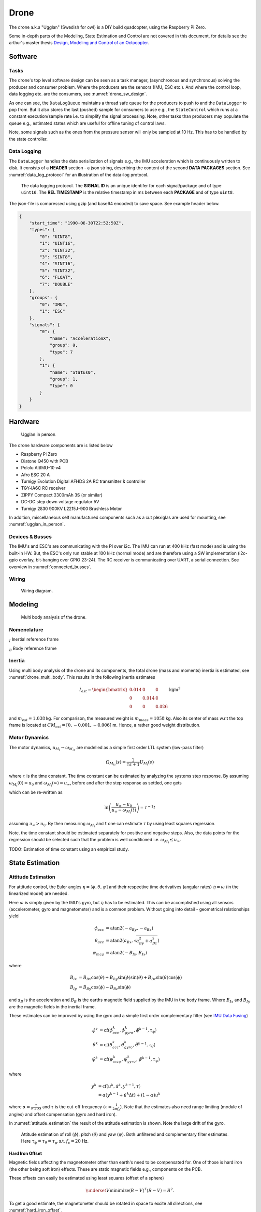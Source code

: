 Drone
*****************
The drone a.k.a "Ugglan" (Swedish for owl) is a DIY build
quadcopter, using the Raspberry Pi Zero.

Some in-depth parts of the Modeling, State Estimation and Control
are not covered in this document, for details see the arthur's master thesis
`Design, Modeling and Control of an Octocopter <http://www.diva-portal.org/smash/get/diva2:857660/FULLTEXT01.pdf>`_.

Software
=================

Tasks
---------------
The drone's top level software design can be seen as a task manager, (asynchronous
and synchronous) solving the producer and consumer problem. Where the producers are
the sensors (IMU, ESC etc.). And where the control loop, data logging etc. are
the consumers, see :numref:`drone_sw_design`.

.. _drone_sw_design:
.. mermaid::
    :caption: Overview of the drone software design. Tasks are stadium-shaped nodes.

    graph LR
        ImuAccMag([ImuAccMag])
        ImuGyro([ImuGyro])
        ImuPres([ImuPres])

        EscRead([EscRead])
        RcReceiver([RcReceiver])

        DataLogQueue[(DataLogQueue)]

        StateControl([StateControl])
        EscWrite([EscWrite])
        DataLogger([DataLogger])

        ImuAccMag -- push 50 Hz --> DataLogQueue
        ImuGyro -- push 50 Hz --> DataLogQueue
        ImuPres -- push 10 Hz --> DataLogQueue
        EscRead -- push 5 Hz --> DataLogQueue
        RcReceiver -- push 50 Hz --> DataLogQueue

        DataLogQueue -- last value 50 Hz --> StateControl
        DataLogQueue -- last value 50 Hz --> EscWrite
        DataLogQueue -- pop 100 Hz --> DataLogger

        subgraph Producers
        ImuAccMag
        ImuGyro
        ImuPres
        EscRead
        RcReceiver
        end

        subgraph Consumers
        StateControl
        EscWrite
        DataLogger
        end

As one can see, the ``DataLogQueue`` maintains a thread safe queue for the producers to
push to and the ``DataLogger`` to pop from. But it also stores the last (pushed) sample
for consumers to use e.g., the ``StateControl`` which runs at a constant execution/sample
rate i.e. to simplify the signal processing. Note, other tasks than producers may populate
the queue e.g., estimated states which are useful for offline tuning of control laws.

Note, some signals such as the ones from the pressure sensor will only be sampled
at 10 Hz. This has to be handled by the state controller.

Data Logging
-----------------
The ``DataLogger`` handles the data serialization of signals e.g., the IMU acceleration
which is continuously written to disk. It consists of a **HEADER** section - a json string,
describing the content of the second **DATA PACKAGES** section. See :numref:`data_log_protocol`
for an illustration of the data-log protocol.

.. _data_log_protocol:
.. figure:: figures/data_log_protocol.svg
    :width: 100%

    The data logging protocol. The **SIGNAL ID** is an unique identifer for each signal/package
    and of type ``uint16``. The **REL TIMESTAMP** is the relative timestamp in ms
    between each **PACKAGE** and of type ``uint8``.

The json-file is compressed using gzip (and base64 encoded) to save space. See example
header below.

.. code-block:: json

    {
        "start_time": "1990-08-30T22:52:50Z",
        "types": {
            "0": "UINT8",
            "1": "UINT16",
            "2": "UINT32",
            "3": "SINT8",
            "4": "SINT16",
            "5": "SINT32",
            "6": "FLOAT",
            "7": "DOUBLE"
        },
        "groups": {
            "0": "IMU",
            "1": "ESC"
        },
        "signals": {
            "0": {
                "name": "AccelerationX",
                "group": 0,
                "type": 7
            },
            "1": {
                "name": "Status0",
                "group": 1,
                "type": 0
            }
        }
    }

Hardware
=================
.. _ugglan_in_person:
.. figure:: figures/ugglan_in_person.jpg
    :width: 50%

    Ugglan in person.

The drone hardware components are is listed below

* Raspberry Pi Zero
* Diatone Q450 with PCB
* Pololu AltIMU-10 v4
* Afro ESC 20 A
* Turnigy Evolution Digital AFHDS 2A RC transmitter & controller
* TGY-iA6C RC receiver
* ZIPPY Compact 3300mAh 3S (or similar)
* DC-DC step down voltage regulator 5V
* Turnigy 2830 900KV L2215J-900 Brushless Motor

In addition, miscellaneous self manufactured components such as a cut plexiglas
are used for mounting, see :numref:`ugglan_in_person`.

.. _devices_and_busses:

Devices & Busses
-----------------
The IMU's and ESC's are communicating with the Pi over i2c. The IMU can run at 400 kHz (fast mode)
and is using the built-in HW. But, the ESC's only run stable at 100 kHz (normal mode) and are
therefore using a SW implementation (i2c-gpio overlay, bit-banging over GPIO 23-24). The RC receiver
is communicating over UART, a serial connection. See overview in :numref:`connected_busses`.

.. _connected_busses:
.. mermaid::
    :caption: Overview of the hardware devices connected to the Pi Zero and their respective protocols.

    graph TD
        Esc_i -- i2c read 100 kHz --> Raspi
        Raspi -- i2c write 100 kHz --> Esc_i
        Imu_i -- i2c read 400 kHz --> Raspi
        RcReceiver -- uart read 115200 bps --> Raspi

Wiring
--------
.. _wiring_diagram:
.. figure:: figures/wiring_diagram.svg
    :width: 100%

    Wiring diagram.

Modeling
===============

.. _drone_multi_body:
.. figure:: figures/drone_multi_body.svg
    :width: 100%

    Multi body analysis of the drone.

Nomenclature
------------------
:math:`_{I}` Inertial reference frame

:math:`_{B}` Body reference frame

Inertia
------------------
Using multi body analysis of the drone and its components, the total drone
(mass and moments) inertia is estimated, see :numref:`drone_multi_body`.
This results in the following inertia estimates

.. math::

    I_{est} =
    \begin{bmatrix}
        0.014 & 0 & 0 \\
        0 & 0.014 & 0 \\
        0 & 0 & 0.026
    \end{bmatrix} \text{kgm}^2

and :math:`m_{est}=1.038` kg. For comparison, the measured weight is :math:`m_{meas}=1058` kg.
Also its center of mass w.r.t the top frame is located at :math:`CM_{est}=[0, -0.001, -0.006]` m.
Hence, a rather good weight distribution.

Motor Dynamics
------------------
The motor dynamics, :math:`u_{M_i}\rightarrow\omega_{M_iz}` are modelled as a simple first order
LTL system (low-pass filter)

.. math::

    \Omega_{M_iz}(s) = \frac{1}{\tau s + 1}U_{M_i}(s)

where :math:`\tau` is the time constant. The time constant can be estimated by analyzing the
systems step response. By assuming :math:`\omega_{M_i}(0) = u_0` and
:math:`\omega_{M_i}(\infty) = u_\infty`, before and after the step response as settled, one gets

.. math::
    :label: motor_dynamics_eq

    \omega_{M_i}(t) = u_\infty + (u_0 - u_\infty) e^{\frac{-t}{\tau}}

which can be re-written as

.. math::

    \ln\left(\frac{u_\infty - u_0}{u_\infty - \omega_{M_i}(t)}\right) = \tau^{-1} t

assuming :math:`u_\infty > u_0`. By then measuring :math:`\omega_{M_i}` and :math:`t` one can
estimate :math:`\tau` by using least squares regression.

Note, the time constant should be estimated separately for positive and negative steps. Also,
the data points for the regression should be selected such that the problem is well conditioned
i.e. :math:`\omega_{M_i} \lesssim u_\infty`.

TODO: Estimation of time constant using an empirical study.

State Estimation
=================

Attitude Estimation
--------------------
For attitude control, the Euler angles :math:`\eta = [\phi, \theta, \psi]` and their respective
time derivatives (angular rates) :math:`\dot{\eta} = \omega` (in the linearized model) are
needed.

Here :math:`\omega` is simply given by the IMU's gyro, but :math:`\eta` has to be estimated. This
can be accomplished using all sensors (accelerometer, gyro and magnetometer) and is a common
problem. Without going into detail - geometrical relationships yield

.. math::

    \phi_{acc} &= \text{atan2}(-a_{By}, -a_{Bz}) \\
    \theta_{acc} &= \text{atan2}(a_{Bx}, \sqrt{a_{By}^2 + a_{Bz}^2}) \\
    \psi_{mag} &= \text{atan2}(-B_{Iy}, B_{Ix})

where

.. math::

    B_{Ix} &= B_{Bx}\cos(\theta) + B_{By}\sin(\phi)\sin(\theta) + B_{Bz}\sin(\theta)\cos(\phi) \\
    B_{Iy} &= B_{By}\cos(\phi) - B_{Bz}\sin(\phi)

and :math:`a_B` is the acceleration and :math:`B_B` is the earths magnetic field supplied by the
IMU in the body frame. Where :math:`B_{Ix}` and :math:`B_{Iy}` are the magnetic fields in the
inertial frame.

These estimates can be improved by using the gyro and a simple first order complementary
filter (see `IMU Data Fusing <http://www.olliw.eu/2013/imu-data-fusing/>`_)

.. math::

    \tilde{\phi}^{k} &= \text{cf}(\phi_{acc}^k, \dot{\phi}_{gyro}^k, \tilde{\phi}^{k-1}, \tau_{\phi}) \\
    \tilde{\theta}^{k} &= \text{cf}(\theta_{acc}^k, \dot{\theta}_{gyro}^k, \tilde{\theta}^{k-1}, \tau_{\theta}) \\
    \tilde{\psi}^{k} &= \text{cf}(\psi_{mag}^k, \dot{\psi}_{gyro}^k, \tilde{\psi}^{k-1}, \tau_{\psi})

where

.. math::

    y^{k} &= \text{cf}(u^k, \dot{u}^k, y^{k-1}, \tau) \\
            &= \alpha(y^{k-1} + \dot{u}^k\Delta t) + (1-\alpha)u^k

where :math:`\alpha = \tfrac{\tau}{\tau + \Delta t}` and :math:`\tau` is the cut-off frequency
(:math:`\tau = \tfrac{1}{2 \pi f_c}`). Note that the estimates also need range limiting
(module of angles) and offset compensation (gyro and hard iron).

In :numref:`attitude_estimation` the result of the attitude estimation is shown. Note the large
drift of the gyro.

.. _attitude_estimation:
.. figure:: figures/attitude_estimation.svg
    :width: 100%

    Attitude estimation of roll (:math:`\phi`), pitch (:math:`\theta`) and
    yaw (:math:`\psi`). Both unfiltered and complementary filter estimates.
    Here :math:`\tau_{\phi}=\tau_{\theta}=\tau_{\psi}` s.t. :math:`f_c=20` Hz.

Hard Iron Offset
^^^^^^^^^^^^^^^^^
Magnetic fields affecting the magnetometer other than earth's need to be compensated
for. One of those is hard iron (the other being soft iron) effects. These are static
magnetic fields e.g., components on the PCB.

These offsets can easily be estimated using least squares (offset of a sphere)

.. math::

    \underset{V}{\text{minimize}} (B-V)^T (B-V) = B^2.

To get a good estimate, the magnetometer should be rotated in space to excite all
directions, see :numref:`hard_iron_offset`.

.. _hard_iron_offset:
.. figure:: figures/hard_iron_offset.svg
    :width: 100%

    Hard iron offset estimation and correction.

Motor Torque Estimation
------------------------
TODO: Reduced observer. Summary of master thesis work.

Control
=================
TODO: Summary of master thesis work. With flow chart.

State Control
-----------------
TODO: Summary of master thesis work.

Motor Control
------------------
The body force and torque control inputs :math:`u_{Bz}`, :math:`u_{B\phi}`,
:math:`u_{B\theta}` and :math:`u_{B\psi}` have to be converted to individual
motor control inputs :math:`u_{M_i}`.

.. _motor_rotations:
.. figure:: figures/motor_rotations.svg
    :width: 75%

    The drone motor rotational directions.

From :numref:`motor_rotations` one can derive the drone body forces and
torques generated by the motors

.. math::

    f_{Bx} &= 0 \\
    f_{By} &= 0 \\
    f_{Bz} &= - f_{M_1z} - f_{M_2} - f_{M_3} - f_{M_4z} \\
    m_{Bx} &= - l_xf_{M_1z} - l_xf_{M_2z} + l_xf_{M_3z} + l_xf_{M_4z} \\
    m_{By} &=   l_xf_{M_1z} - l_xf_{M_2z} - l_xf_{M_3z} + l_xf_{M_4z} \\
    m_{Bz} &= - m_{M_1z} + m_{M_2z} - m_{M_3z} + m_{M_4z}

where :math:`f_{M_ix} = f_{M_iy} = m_{M_ix} = m_{M_iy} = 0` and
:math:`l_x = 0.23` [m] (distance between body center of mass and motor).

In order to solve for the motor inputs one can use the fact that
:math:`f, m \propto \omega^2`, where :math:`\omega` is the angular rate of a
motor/propeller, see :numref:`ang_rate_sq_vs_thrust`.

.. _ang_rate_sq_vs_thrust:
.. figure:: figures/ang_rate_sq_vs_thrust.svg
    :width: 100%

    Motor angular rate and its corresponding generated thrust. Positive
    rotation corresponds to the "intended" propeller rotation i.e., not
    driven in reverse. Fitted a 1st-order polynomial :math:`y = X[p_1]^\intercal`.

Hence, the generated body forces and torques can be described as following

.. math::

    \begin{bmatrix}
        f_{Bz} \\
        m_{Bx} \\
        m_{By} \\
        m_{Bz}
    \end{bmatrix} =
    \underbrace{
        \begin{bmatrix}
            -c_{fz} & -c_{fz} & -c_{fz} & -c_{fz} \\
            -l_xc_{fz} & -l_xc_{fz} & l_xc_{fz} & l_xc_{fz} \\
            l_xc_{fz} & -l_xc_{fz} & -l_xc_{fz} & l_xc_{fz} \\
            -c_{mz} & c_{mz} & -c_{mz} & c_{mz}
        \end{bmatrix}
    }_H
    \begin{bmatrix}
        \omega_{M_1z}^2 \\
        \omega_{M_2z}^2 \\
        \omega_{M_3z}^2 \\
        \omega_{M_4z}^2
    \end{bmatrix}.


By computing :math:`H^{-1}` one gets

.. math::

    [\omega_{M_1z}^2, \omega_{M_2z}^2, \omega_{M_3z}^2, \omega_{M_4z}^2]^\intercal
    = H^{-1} [f_{Bz}, m_{Bx}, m_{By}, m_{Bz}]^\intercal

where

.. math::
    H^{-1} = \frac{1}{4}
        \begin{bmatrix}
            -\tfrac{1}{c_{fz}} & -\tfrac{1}{l_xc_{fz}} & \tfrac{1}{l_xc_{fz}} & -\tfrac{1}{c_{mz}} \\
            -\tfrac{1}{c_{fz}} & -\tfrac{1}{l_xc_{fz}} & -\tfrac{1}{l_xc_{fz}} & \tfrac{1}{c_{mz}} \\
            -\tfrac{1}{c_{fz}} & \tfrac{1}{l_xc_{fz}} & -\tfrac{1}{l_xc_{fz}} & -\tfrac{1}{c_{mz}} \\
            -\tfrac{1}{c_{fz}} & \tfrac{1}{l_xc_{fz}} & \tfrac{1}{l_xc_{fz}} & \tfrac{1}{c_{mz}}
        \end{bmatrix}.

From :numref:`ang_rate_sq_vs_thrust` it can be seen that :math:`c_{fz}` is smaller (about half)
when the motor is reversing (negative rotation). This is probably due to the non-symmetrical
shape of the propeller. Hence, a non-linearity arises and :math:`H^{-1}` can't solely be used.
Therefore reversing will for now not be used, maybe in the future.

Anyhow, :numref:`ang_rate_sq_vs_thrust` also gives :math:`c_{fz} = -8.37\times 10^{-6}` (positive rotation
from now on only). The torque constant is given by :math:`c_{mz} = \tfrac{1}{50} c_{fz}` - empirical
relation from the master thesis.

In :numref:`ang_rate_vs_command` the empirical relation between the raw motor
control inputs and the angular rates is given.

.. _ang_rate_vs_command:
.. figure:: figures/ang_rate_vs_command.svg
    :width: 100%

    The motor angular rates and raw control inputs. Fitted a 1nd-order polynomial
    :math:`y = X[p_1, p_0]^\intercal`. Note, first 5 values are not included in the
    regression for a better fit - not a commonly used interval. Also note the
    symmetry about :math:`u`.

Hence, the final conversion is given by

.. math::
    u_{M_i} =
    \begin{cases}
        57\omega_{M_iz} - 9675 & \text{if } \omega_{M_iz} > 0 \\
        0 & \text{otherwise}
    \end{cases}.

Note, :math:`u_{M_i}` should also be range limited since is it a ``int16`` and reversing
is not used.
